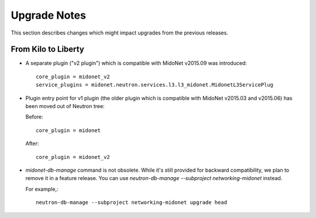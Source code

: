 =============
Upgrade Notes
=============

This section describes changes which might impact upgrades from the previous
releases.

--------------------
From Kilo to Liberty
--------------------

- A separate plugin ("v2 plugin") which is compatible with MidoNet v2015.09
  was introduced::

      core_plugin = midonet_v2
      service_plugins = midonet.neutron.services.l3.l3_midonet.MidonetL3ServicePlug

- Plugin entry point for v1 plugin (the older plugin which is compatible with
  MidoNet v2015.03 and v2015.06) has been moved out of Neutron tree:

  Before::

      core_plugin = midonet

  After::

      core_plugin = midonet_v2

- `midonet-db-manage` command is not obsolete.
  While it's still provided for backward compatibility, we plan to remove
  it in a feature release.
  You can use `neutron-db-manage --subproject networking-midonet` instead.

  For example,::

      neutron-db-manage --subproject networking-midonet upgrade head
